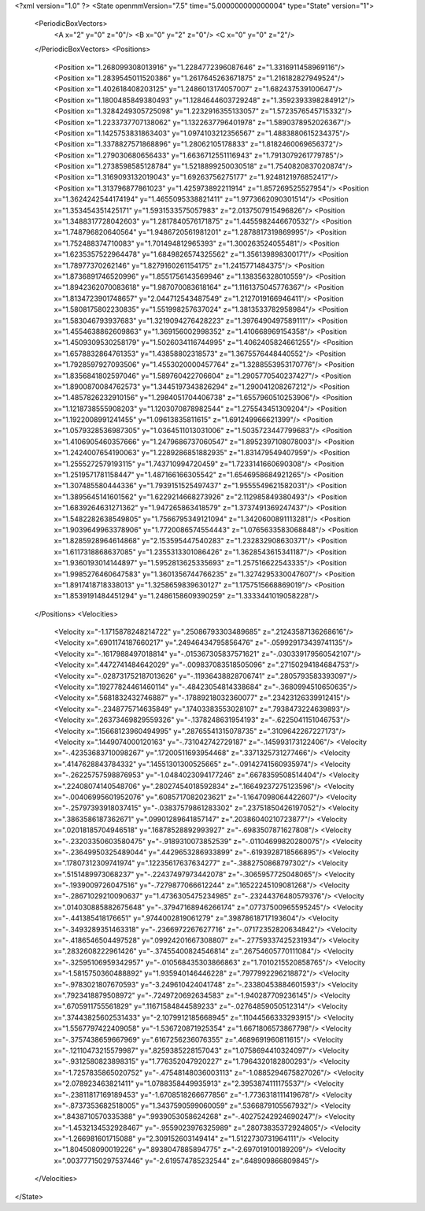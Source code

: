 <?xml version="1.0" ?>
<State openmmVersion="7.5" time="5.000000000000004" type="State" version="1">
	<PeriodicBoxVectors>
		<A x="2" y="0" z="0"/>
		<B x="0" y="2" z="0"/>
		<C x="0" y="0" z="2"/>
	</PeriodicBoxVectors>
	<Positions>
		<Position x="1.268099308013916" y="1.2284772396087646" z="1.3316911458969116"/>
		<Position x="1.2839545011520386" y="1.2617645263671875" z="1.216182827949524"/>
		<Position x="1.402618408203125" y="1.2486013174057007" z="1.682437539100647"/>
		<Position x="1.1800485849380493" y="1.1284644603729248" z="1.3592393398284912"/>
		<Position x="1.3284249305725098" y="1.2232916355133057" z="1.5723576545715332"/>
		<Position x="1.2233737707138062" y="1.1322637796401978" z="1.5890378952026367"/>
		<Position x="1.1425753831863403" y="1.0974103212356567" z="1.4883880615234375"/>
		<Position x="1.3378827571868896" y="1.28062105178833" z="1.8182460069656372"/>
		<Position x="1.279030680656433" y="1.6636712551116943" z="1.7913079261779785"/>
		<Position x="1.2738598585128784" y="1.5218899250030518" z="1.7540820837020874"/>
		<Position x="1.3169093132019043" y="1.69263756275177" z="1.9248121976852417"/>
		<Position x="1.313796877861023" y="1.425973892211914" z="1.857269525527954"/>
		<Position x="1.3624242544174194" y="1.4655095338821411" z="1.9773662090301514"/>
		<Position x="1.353454351425171" y="1.5931533575057983" z="2.0137507915496826"/>
		<Position x="1.3488317728042603" y="1.2817840576171875" z="1.4455982446670532"/>
		<Position x="1.748796820640564" y="1.9486720561981201" z="1.2878817319869995"/>
		<Position x="1.752488374710083" y="1.701494812965393" z="1.300263524055481"/>
		<Position x="1.6235357522964478" y="1.6849826574325562" z="1.356139898300171"/>
		<Position x="1.78977370262146" y="1.8279160261154175" z="1.2415771484375"/>
		<Position x="1.8736891746520996" y="1.8551756143569946" z="1.138356328010559"/>
		<Position x="1.8942362070083618" y="1.987070083618164" z="1.1161375045776367"/>
		<Position x="1.8134723901748657" y="2.044712543487549" z="1.2127019166946411"/>
		<Position x="1.5808175802230835" y="1.551998257637024" z="1.3813533782958984"/>
		<Position x="1.583046793937683" y="1.3219094276428223" z="1.3976490497589111"/>
		<Position x="1.4554638862609863" y="1.369156002998352" z="1.410668969154358"/>
		<Position x="1.4509309530258179" y="1.5026034116744995" z="1.4062405824661255"/>
		<Position x="1.6578832864761353" y="1.43858802318573" z="1.3675576448440552"/>
		<Position x="1.7928597927093506" y="1.4553020000457764" z="1.3288553953170776"/>
		<Position x="1.8356841802597046" y="1.589760422706604" z="1.2905770540237427"/>
		<Position x="1.8900870084762573" y="1.3445197343826294" z="1.290041208267212"/>
		<Position x="1.4857826232910156" y="1.2984051704406738" z="1.6557960510253906"/>
		<Position x="1.1218738555908203" y="1.1203070878982544" z="1.275543451309204"/>
		<Position x="1.1922008991241455" y="1.09613835811615" z="1.691249966621399"/>
		<Position x="1.0579328536987305" y="1.0364511013031006" z="1.5035723447799683"/>
		<Position x="1.4106905460357666" y="1.2479686737060547" z="1.8952397108078003"/>
		<Position x="1.2424007654190063" y="1.2289286851882935" z="1.831479549407959"/>
		<Position x="1.2555272579193115" y="1.743710994720459" z="1.7233141660690308"/>
		<Position x="1.2519571781158447" y="1.487166166305542" z="1.6546958684921265"/>
		<Position x="1.307485580444336" y="1.7939151525497437" z="1.9555549621582031"/>
		<Position x="1.3895645141601562" y="1.6229214668273926" z="2.112985849380493"/>
		<Position x="1.6839264631271362" y="1.947265863418579" z="1.3737491369247437"/>
		<Position x="1.5482282638549805" y="1.7566795349121094" z="1.3420600891113281"/>
		<Position x="1.9039649963378906" y="1.7720086574554443" z="1.0765633583068848"/>
		<Position x="1.8285928964614868" y="2.153595447540283" z="1.232832908630371"/>
		<Position x="1.6117318868637085" y="1.2355313301086426" z="1.3628543615341187"/>
		<Position x="1.9360193014144897" y="1.5952813625335693" z="1.257516622543335"/>
		<Position x="1.9985276460647583" y="1.3601356744766235" z="1.3274295330047607"/>
		<Position x="1.8917418718338013" y="1.3258659839630127" z="1.1757515668869019"/>
		<Position x="1.8539191484451294" y="1.2486158609390259" z="1.3333441019058228"/>
	</Positions>
	<Velocities>
		<Velocity x="-1.1715878248214722" y=".25086793303489685" z=".21243587136268616"/>
		<Velocity x=".6901174187660217" y=".24946434795856476" z="-.059929173439741135"/>
		<Velocity x="-.1617988497018814" y="-.015367305837571621" z="-.030339179560542107"/>
		<Velocity x=".4472741484642029" y="-.009837083518505096" z=".27150294184684753"/>
		<Velocity x="-.028731752187013626" y="-.11936438828706741" z=".2805793583393097"/>
		<Velocity x=".19277824461460114" y="-.48423054814338684" z="-.3680994510650635"/>
		<Velocity x=".5681832432746887" y="-.17889218032360077" z=".23423126339912415"/>
		<Velocity x="-.2348775714635849" y=".17403383553028107" z=".7938473224639893"/>
		<Velocity x=".26373469829559326" y="-.1378248631954193" z="-.6225041151046753"/>
		<Velocity x=".15668123960494995" y=".28765541315078735" z=".3109642267227173"/>
		<Velocity x=".1449074000120163" y="-.731042742729187" z="-.145993173122406"/>
		<Velocity x="-.42353683710098267" y=".17200511693954468" z=".3371325731277466"/>
		<Velocity x=".4147628843784332" y=".14551301300525665" z="-.09142741560935974"/>
		<Velocity x="-.26225757598876953" y="-1.0484023094177246" z=".6678359508514404"/>
		<Velocity x=".22408074140548706" y=".28027454018592834" z=".16649237275123596"/>
		<Velocity x="-.00406995601952076" y=".6085717082023621" z="-1.1647098064422607"/>
		<Velocity x="-.25797393918037415" y="-.03837579861283302" z=".23751850426197052"/>
		<Velocity x=".3863586187362671" y=".09901289641857147" z=".20386040210723877"/>
		<Velocity x=".02018185704946518" y=".16878528892993927" z="-.6983507871627808"/>
		<Velocity x="-.23203350603580475" y="-.9189310073852539" z="-.01104699820280075"/>
		<Velocity x="-.23649950325489044" y=".4429653286933899" z="-.6193928718566895"/>
		<Velocity x=".17807312309741974" y=".12235617637634277" z="-.3882750868797302"/>
		<Velocity x=".5151489973068237" y="-.22437497973442078" z="-.3065957725048065"/>
		<Velocity x="-.1939009726047516" y="-.7279877066612244" z=".16522245109081268"/>
		<Velocity x="-.28671029210090637" y="1.4736305475234985" z="-.23244376480579376"/>
		<Velocity x=".014030885882675648" y="-.37947168946266174" z=".07737500965595245"/>
		<Velocity x="-.441385418176651" y=".9744002819061279" z=".39878618717193604"/>
		<Velocity x="-.3493289351463318" y="-.2366972267627716" z="-.07172352820634842"/>
		<Velocity x="-.4186546504497528" y=".09924201667308807" z="-.27759337425231934"/>
		<Velocity x=".2832608222961426" y="-.37455400824546814" z=".26754605770111084"/>
		<Velocity x="-.32595106959342957" y="-.010568435303866863" z="1.7010215520858765"/>
		<Velocity x="-1.5815750360488892" y="1.935940146446228" z=".7977992296218872"/>
		<Velocity x="-.9783021807670593" y="-3.249610424041748" z="-.23380453884601593"/>
		<Velocity x=".7923418879508972" y="-.7249720692634583" z="-1.940287709236145"/>
		<Velocity x=".6705911755561829" y=".11671584844589233" z="-.02764859050512314"/>
		<Velocity x=".37443825602531433" y="-2.1079912185668945" z=".11044566333293915"/>
		<Velocity x="1.5567797422409058" y="-1.536720871925354" z="1.6671806573867798"/>
		<Velocity x="-.3757438659667969" y=".6167256236076355" z=".4689691960811615"/>
		<Velocity x="-.12110473215579987" y=".8259385228157043" z="1.0758694410324097"/>
		<Velocity x="-.9312580823898315" y="1.776352047920227" z="1.7964320182800293"/>
		<Velocity x="-1.7257835865020752" y="-.47548148036003113" z="-1.0885294675827026"/>
		<Velocity x="2.078923463821411" y="1.0788358449935913" z="2.3953874111175537"/>
		<Velocity x="-.23811817169189453" y="-1.6708518266677856" z="-1.7736318111419678"/>
		<Velocity x="-.8737353682518005" y="1.3437590599060059" z=".5366879105567932"/>
		<Velocity x=".8438710570335388" y=".9939053058624268" z="-.40275242924690247"/>
		<Velocity x="-1.4532134532928467" y="-.9559023976325989" z=".28073835372924805"/>
		<Velocity x="-1.266981601715088" y="2.309152603149414" z="1.5122730731964111"/>
		<Velocity x="1.804508090019226" y=".8938047885894775" z="-2.697019100189209"/>
		<Velocity x=".003777150297537446" y="-2.619574785232544" z=".648909866809845"/>
	</Velocities>
</State>
